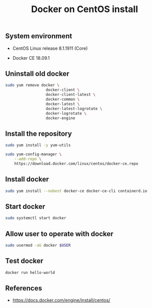 #+TITLE: Docker on CentOS install
#+PROPERTY: header-args:sh :session *shell docker-on-centos-install sh* :results silent raw
#+PROPERTY: header-args:python :session *shell docker-on-centos-install python* :results silent raw
#+OPTIONS: ^:nil

** System environment

- CentOS Linux release 8.1.1911 (Core)

- Docker CE 18.09.1

** Uninstall old docker

#+BEGIN_SRC sh
sudo yum remove docker \
                  docker-client \
                  docker-client-latest \
                  docker-common \
                  docker-latest \
                  docker-latest-logrotate \
                  docker-logrotate \
                  docker-engine
#+END_SRC

** Install the repository

#+BEGIN_SRC sh
sudo yum install -y yum-utils
#+END_SRC

#+BEGIN_SRC sh
sudo yum-config-manager \
    --add-repo \
    https://download.docker.com/linux/centos/docker-ce.repo
#+END_SRC

** Install docker

#+BEGIN_SRC sh
sudo yum install --nobest docker-ce docker-ce-cli containerd.io
#+END_SRC

** Start docker

#+BEGIN_SRC sh
sudo systemctl start docker
#+END_SRC

** Allow user to operate with docker

#+BEGIN_SRC sh
sudo usermod -aG docker $USER
#+END_SRC

** Test docker

#+BEGIN_SRC sh
docker run hello-world
#+END_SRC

** References

- https://docs.docker.com/engine/install/centos/
